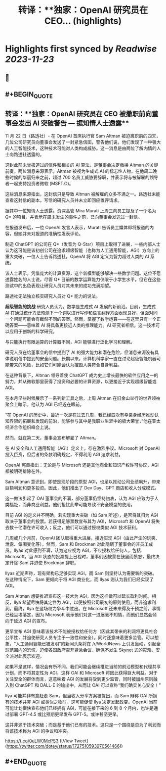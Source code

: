 :PROPERTIES:
:title: 转译：**独家：OpenAI 研究员在 CEO... (highlights)
:END:

:PROPERTIES:
:author: [[dotey on Twitter]]
:full-title: "转译：**独家：OpenAI 研究员在 CEO..."
:category: [[tweets]]
:url: https://twitter.com/dotey/status/1727510593970561466
:image-url: https://pbs.twimg.com/profile_images/561086911561736192/6_g58vEs.jpeg
:END:

* Highlights first synced by [[Readwise]] [[2023-11-23]]
** 📌
** #+BEGIN_QUOTE
** 转译：**独家：OpenAI 研究员在 CEO 被撤职前向董事会发出 AI 突破警告 — 据知情人士透露**

11 月 22 日（路透社）- 在 OpenAI 首席执行官 Sam Altman 被迫离职前的四天，几位公司研究员向董事会发送了一封紧急信函，警告他们说，他们发现了一种强大的人工智能技术，这种技术可能对人类构成威胁。这一消息是由两位了解内情的人士向路透社透露的。

这封此前未曾报道过的信件和相关的 AI 算法，是董事会决定撤换 Altman 的关键前奏。两位消息来源表示，Altman 被视为生成式 AI 的标志性人物。在他周二晚些时候的华丽归来之前，超过 700 名员工威胁要辞职，并表示将与被解雇的领导者一起支持投资者微软 (MSFT.O)。

这些消息来源指出，这封信只是导致 Altman 被解雇的众多不满之一。路透社未能查看这封信的副本。写信的研究人员并未立即回应置评请求。

据其中一位知情人士透露，资深高管 Mira Murati 上周三向员工提及了一个名为 Q* 的项目，并表示在周末发生的事件之前，已向董事会发送过一封信。

在报道发布后，一位 OpenAI 发言人表示，Murati 告诉员工媒体即将报道的内容，但她并未对报道的准确性发表评论。

制造 ChatGPT 的公司在 Q*（发音为 Q-Star）项目上取得了进展，一些内部人士认为这可能是该初创公司在追求超级智能（也称为人工通用智能，AGI）方向上的重大突破，一位人士告诉路透社。OpenAI 将 AGI 定义为智力超过人类的 AI 系统。

该人士表示，凭借庞大的计算资源，这个新模型能够解决一些数学问题。这位不愿透露姓名的人士说，尽管 Q* 目前的数学运算能力仅限于小学生水平，但它在这些测试中的出色表现让研究人员对其未来的成功充满期望。

路透社无法独立核实研究人员对 Q* 能力的说法。

**超级智能的挑战**
研究人员认为，数学是生成式 AI 发展的新前沿。目前，生成式 AI 在通过统计方法预测下一个词以进行写作和语言翻译方面表现良好，但面对同一个问题可能会有截然不同的答案。然而，掌握了数学运算——在这里只有一个正确答案——意味着 AI 将具备更接近人类的推理能力。AI 研究者相信，这一技术可以应用于创新的科学研究。

与只能执行有限运算的计算器不同，AGI 能够进行泛化学习和理解。

研究人员在给董事会的信中提到了 AI 的强大能力和潜在危险，但消息来源没有具体说明信中提到的安全问题。长期以来，计算机科学家一直在讨论超级智能机器可能带来的风险，比如它们可能会认为摧毁人类符合自身利益。

在这种背景下，Altman 领导着使 ChatGPT 成为史上增长最快的软件应用之一的努力，并从微软那里获得了投资和必要的计算资源，以更接近于实现超级智能或 AGI。

在本月早些时候展示了一系列新工具之后，上周 Altman 在旧金山举行的世界领袖聚会上暗示，他认为 AGI 已经近在眼前。

“在 OpenAI 的历史中，最近一次是在过去几周，我已经四次有幸亲身经历推动认知界限的拓展和发现的前沿，能够参与其中是我职业生涯中的极大荣誉，”他在亚太经济合作组织峰会上说。

然而，就在第二天，董事会宣布解雇了 Altman。

在 AI 安全和人工通用智能（AGI）定义上，存在激烈争议。Microsoft 对 OpenAI 投入巨资，但后者的条款明确规定，不得利用 AGI 追求利益。

OpenAI 宪章指出：无论是与 Microsoft 还是其他商业和知识产权许可协议，AGI 都被明确排除在外。

Sam Altman 意识到，即使是现阶段的原型 AGI，也足以推动公司业绩飙升，带来巨额利润和更多投资。因此，他们推出了 Dev Day、GPT 商店和收入分成模式。

这一做法引起了 OAI 董事会的不满，部分董事仍坚持初衷，认为 AGI 应致力于人类福祉，而非商业利益。他们担忧此举可能导致不安全模型的使用。

目前 AGI 的定义并不明确。若实现重大突破（如 Sam 所述），是否将其归为 AGI 取决于董事会的投票。若获得足够票数宣布其为 AGI，Microsoft 和 OpenAI 将失去数十亿潜在许可收入；反之，他们可以通过授权类似 AGI 技术获利。

几周或几个月前，OpenAI 团队取得重大进展，接近实现 AGI（由此产生的玩笑、泄露、氛围变化等）。然而，Sam 和 Brockman 对此隐瞒了董事会的非员工成员。Ilyas 对此感到不满，认为这应视为 AGI，不应授权给任何人，包括 Microsoft。当 AGI 状态的投票提上日程时，董事们因被蒙在鼓里而愤怒，最终决定开除 Sam 并迫使 Brockman 辞职。

Ilyas 近期声称，现有架构已足够实现 AGI，而 Sam 则坚持认为需要新的突破。在这种情况下，Sam 更倾向于将 AGI 商业化，而 Ilyas 则认为我们已经实现了 AGI。

Sam Altman 想要推迟宣布这一技术为 AGI，因为这样做可以延长盈利时间。相反，Ilya 希望尽快将其定性为 AGI，以便按照公司最初的原则使用，而非追求利润。最终，Ilya 在这场权力争斗中胜出。在 Microsoft 还未来得及干预之前，事情已经尘埃落定，因为 Microsoft 表示他们对这一进展毫不知情，而他们显然会倾向于延迟 AGI 的宣布。

更早宣布 AGI 意味着该技术不能被授权给任何方（因此其带来的利润将更具社会公平性，并迫使研究人员专注于一致性和安全），同时还意味着更多监管。可以想象，“人工通用智能已被发明”的新闻头条将在 /r/WorldNews 上引发轰动，引起全球范围内的恐慌，迫使各国政府召开紧急会议，确保不发生 Skynet 式的灾难，安全派对此表示欢迎。

如果不是这样，情况会有所不同。我们可能会继续推进当前的前沿模型和代理共享计划，而不将其定性为 AGI，这样 OAI 和 Microsoft 将因此获得巨大利益。对于关注安全的群体而言，这意味着 AGI 的发展将受到更少监管，同时被加州原则融入到 ChatGPT 和 DALL-E 的输出中，从而让 OAI 可以宣称“我们确实关心安全！”

Ilya 可能并非有意赶走 Sam，但当收入分享方案被提出，而 Sam 辩称 OAI 所拥有的技术并非 AGI 或类似之物时，这可能促使 Ilya 决定发起政变。OpenAI 当前可能计划很快宣布他们已经拥有 AGI，可能在接下来的 6 到 8 个月内，也许是通过部署 GPT-4.5 或比预期更早发布 GPT-5。或许甚至更早。

这并非源于技术突破；而是基于他们已有的技术。这只是一个围绕是否为了利润而将该技术称为 AGI 的争议和冲突。

https://t.co/0uLW0McPS3  ([View Tweet](https://twitter.com/dotey/status/1727510593970561466))
** #+END_QUOTE